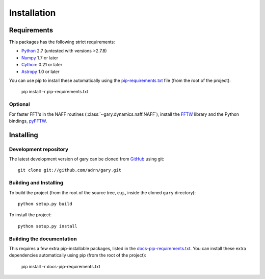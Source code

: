 ************
Installation
************

Requirements
============

This packages has the following strict requirements:

- `Python <http://www.python.org/>`_ 2.7 (untested with versions >2.7.8)

- `Numpy <http://www.numpy.org/>`_ 1.7 or later

- `Cython <http://www.cython.org/>`_: 0.21 or later

- `Astropy <http://www.astropy.org/>`_ 1.0 or later

You can use pip to install these automatically using the
`pip-requirements.txt <https://github.com/adrn/gary/blob/master/pip-requirements-txt>`_
file (from the root of the project):

    pip install -r pip-requirements.txt

Optional
--------

For faster FFT's in the NAFF routines (:class:`~gary.dynamics.naff.NAFF`),
install the `FFTW <http://www.fftw.org/>`_ library and the Python bindings,
`pyFFTW <http://hgomersall.github.io/pyFFTW/>`_.

Installing
==========

Development repository
----------------------

The latest development version of gary can be cloned from
`GitHub <https://github.com/>`_ using git::

   git clone git://github.com/adrn/gary.git

Building and Installing
-----------------------

To build the project (from the root of the source tree, e.g., inside
the cloned ``gary`` directory)::

    python setup.py build

To install the project::

    python setup.py install

Building the documentation
--------------------------

This requires a few extra pip-installable packages, listed in the
`docs-pip-requirements.txt <https://github.com/adrn/gary/blob/master/docs-pip-requirements-txt>`_.
You can install these extra dependencies automatically using pip (from the
root of the project):

    pip install -r docs-pip-requirements.txt
